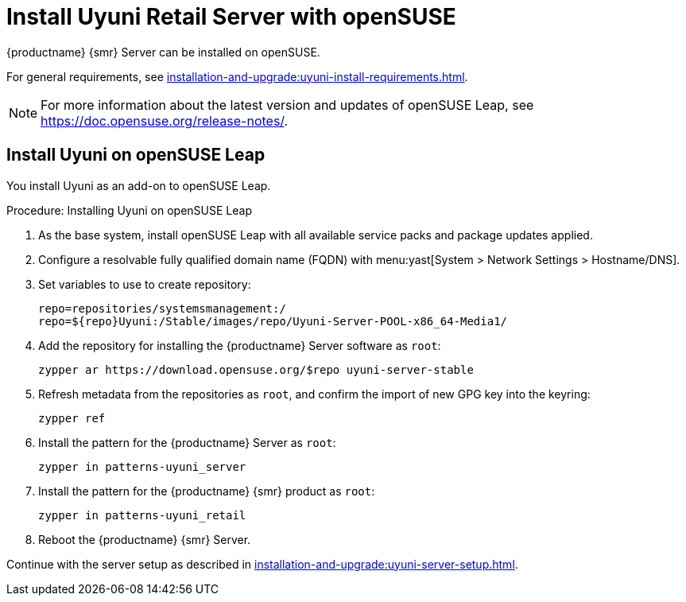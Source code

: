 [[retail-install-uyuni]]
= Install Uyuni Retail Server with openSUSE
ifeval::[{suma-content} == true]
:noindex:
endif::[]

{productname} {smr} Server can be installed on openSUSE.

For general requirements, see xref:installation-and-upgrade:uyuni-install-requirements.adoc[].

[NOTE]
====
For more information about the latest version and updates of openSUSE Leap, see https://doc.opensuse.org/release-notes/.
====



== Install Uyuni on openSUSE Leap

You install Uyuni as an add-on to openSUSE Leap.



.Procedure: Installing Uyuni on openSUSE Leap

. As the base system, install openSUSE Leap with all available service packs and package updates applied.
. Configure a resolvable fully qualified domain name (FQDN) with menu:yast[System > Network Settings > Hostname/DNS].
. Set variables to use to create repository:
+
----
repo=repositories/systemsmanagement:/
repo=${repo}Uyuni:/Stable/images/repo/Uyuni-Server-POOL-x86_64-Media1/
----
. Add the repository for installing the {productname} Server software as [systemitem]``root``:
+
----
zypper ar https://download.opensuse.org/$repo uyuni-server-stable
----
. Refresh metadata from the repositories as [systemitem]``root``, and confirm the import of new GPG key into the keyring:
+
----
zypper ref
----
. Install the pattern for the {productname} Server as [systemitem]``root``:
+
----
zypper in patterns-uyuni_server
----
. Install the pattern for the {productname} {smr} product as [systemitem]``root``:
+
----
zypper in patterns-uyuni_retail
----
. Reboot the {productname} {smr} Server.


Continue with the server setup as described in xref:installation-and-upgrade:uyuni-server-setup.adoc[].



////
// Server setup is described in the reference linked above:
// xref:installation-and-upgrade:uyuni-server-setup.adoc[]

.Procedure: Running the Setup Script on the {productname} {smr} Server
. On the {productname} {smr} Server, at the command prompt, as root, run the setup script:
+
----
yast2 susemanager_setup
----
. Follow the prompts to set up your account.
  Take note of the passwords you set, you will need them later on.


Continue with general {productname} configuration and channel synchronization.
////
